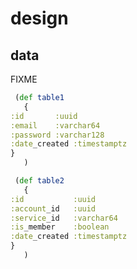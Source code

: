 * design
** data
   FIXME
   #+BEGIN_SRC clojure
     (def table1
       {
	:id       :uuid
	:email    :varchar64
	:password :varchar128
	:date_created :timestamptz
	}
       )

     (def table2
       {
	:id           :uuid
	:account_id   :uuid
	:service_id   :varchar64
	:is_member    :boolean
	:date_created :timestamptz
	}
       )
   #+END_SRC
